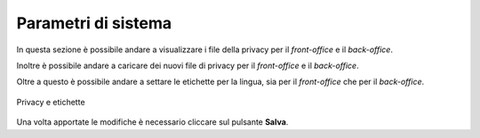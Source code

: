 Parametri di sistema
=====================

In questa sezione è possibile andare a visualizzare i file della privacy per il *front-office* e il *back-office*.

Inoltre è possibile andare a caricare dei nuovi file di privacy per il *front-office* e il *back-office*.

Oltre a questo è possibile andare a settare le etichette per la lingua, sia per il *front-office* che per il *back-office*.

.. figure:: /media/parametrisistema.png
   :align: center
   :name: parametri-sistema
   :alt: Privacy e etichette

   Privacy e etichette

Una volta apportate le modifiche è necessario cliccare sul pulsante **Salva**.